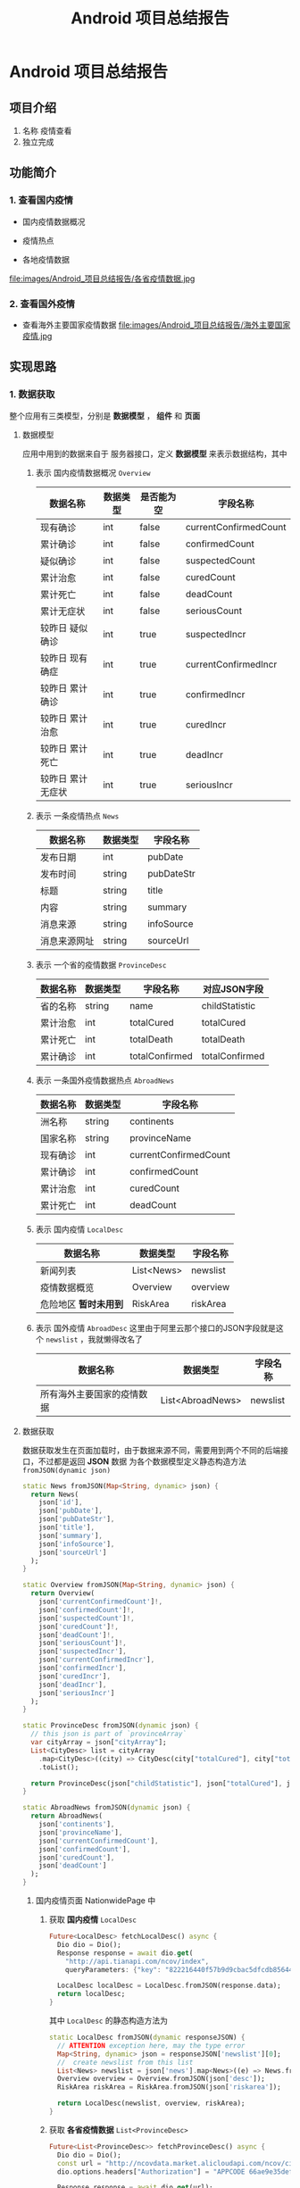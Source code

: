 #+title: Android 项目总结报告

* Android 项目总结报告
** 项目介绍
1. 名称
   疫情查看
2. 独立完成

** 功能简介
*** 1. 查看国内疫情
- 国内疫情数据概况
[[file:images/Android_项目总结报告/国内疫情数据概览.jpg]]
- 疫情热点
[[file:images/Android_项目总结报告/疫情热点.jpg]]
- 各地疫情数据
file:images/Android_项目总结报告/各省疫情数据.jpg
*** 2. 查看国外疫情
- 查看海外主要国家疫情数据
  file:images/Android_项目总结报告/海外主要国家疫情.jpg
** 实现思路
*** 1. 数据获取
整个应用有三类模型，分别是 *数据模型* ， *组件* 和 *页面*
**** 数据模型
应用中用到的数据来自于 服务器接口，定义 *数据模型* 来表示数据结构，其中
# TODO use table
1. 表示 国内疫情数据概况 =Overview=

   | 数据名称          | 数据类型 | 是否能为空 | 字段名称              |
   |-------------------+----------+------------+-----------------------|
   | 现有确诊          | int      | false      | currentConfirmedCount |
   | 累计确诊          | int      | false      | confirmedCount        |
   | 疑似确诊          | int      | false      | suspectedCount        |
   | 累计治愈          | int      | false      | curedCount            |
   | 累计死亡          | int      | false      | deadCount             |
   | 累计无症状        | int      | false      | seriousCount          |
   | 较昨日 疑似确诊   | int      | true       | suspectedIncr         |
   | 较昨日 现有确症   | int      | true       | currentConfirmedIncr  |
   | 较昨日 累计确诊   | int      | true       | confirmedIncr         |
   | 较昨日 累计治愈   | int      | true       | curedIncr             |
   | 较昨日 累计死亡   | int      | true       | deadIncr              |
   | 较昨日 累计无症状 | int      | true       | seriousIncr           |

2. 表示 一条疫情热点 =News=
   | 数据名称     | 数据类型 | 字段名称   |
   |--------------+----------+------------|
   | 发布日期     | int      | pubDate    |
   | 发布时间     | string   | pubDateStr |
   | 标题         | string   | title      |
   | 内容         | string   | summary    |
   | 消息来源     | string   | infoSource |
   | 消息来源网址 | string   | sourceUrl  |
3. 表示 一个省的疫情数据 =ProvinceDesc=
   | 数据名称 | 数据类型 | 字段名称       | 对应JSON字段   |
   |----------+----------+----------------+----------------|
   | 省的名称 | string   | name           | childStatistic |
   | 累计治愈 | int      | totalCured     | totalCured     |
   | 累计死亡 | int      | totalDeath     | totalDeath     |
   | 累计确诊 | int      | totalConfirmed | totalConfirmed |

4. 表示 一条国外疫情数据热点 =AbroadNews=
   | 数据名称 | 数据类型 | 字段名称              |
   |----------+----------+-----------------------|
   | 洲名称   | string   | continents            |
   | 国家名称 | string   | provinceName          |
   | 现有确诊 | int      | currentConfirmedCount |
   | 累计确诊 | int      | confirmedCount        |
   | 累计治愈 | int      | curedCount            |
   | 累计死亡 | int      | deadCount             |

5. 表示 国内疫情 =LocalDesc=
   | 数据名称              | 数据类型   | 字段名称 |
   |-----------------------+------------+----------|
   | 新闻列表              | List<News> | newslist |
   | 疫情数据概览          | Overview   | overview |
   | 危险地区 *暂时未用到* | RiskArea   | riskArea |
6. 表示 国外疫情 =AbroadDesc=
   这里由于阿里云那个接口的JSON字段就是这个 =newslist= ，我就懒得改名了
   | 数据名称                   | 数据类型         | 字段名称 |
   |----------------------------+------------------+----------|
   | 所有海外主要国家的疫情数据 | List<AbroadNews> | newslist |


**** 数据获取
数据获取发生在页面加载时，由于数据来源不同，需要用到两个不同的后端接口，不过都是返回 *JSON* 数据
为各个数据模型定义静态构造方法 =fromJSON(dynamic json)=
#+begin_src dart
  static News fromJSON(Map<String, dynamic> json) {
    return News(
      json['id'],
      json['pubDate'],
      json['pubDateStr'],
      json['title'],
      json['summary'],
      json['infoSource'],
      json['sourceUrl']
    );
  }

  static Overview fromJSON(Map<String, dynamic> json) {
    return Overview(
      json['currentConfirmedCount']!,
      json['confirmedCount']!,
      json['suspectedCount']!,
      json['curedCount']!,
      json['deadCount']!,
      json['seriousCount']!,
      json['suspectedIncr'],
      json['currentConfirmedIncr'],
      json['confirmedIncr'],
      json['curedIncr'],
      json['deadIncr'],
      json['seriousIncr']
    );
  }

  static ProvinceDesc fromJSON(dynamic json) {
    // this json is part of `provinceArray`
    var cityArray = json["cityArray"];
    List<CityDesc> list = cityArray
      .map<CityDesc>((city) => CityDesc(city["totalCured"], city["totalDeath"], city["childStatistic"], city["totalConfirmed"]))
      .toList();

    return ProvinceDesc(json["childStatistic"], json["totalCured"], json["totalDeath"], json["totalConfirmed"], list);
  }

  static AbroadNews fromJSON(dynamic json) {
    return AbroadNews(
      json['continents'],
      json['provinceName'],
      json['currentConfirmedCount'],
      json['confirmedCount'],
      json['curedCount'],
      json['deadCount']
    );
  }
#+end_src

***** 国内疫情页面 NationwidePage 中
1. 获取 *国内疫情* =LocalDesc=
   #+begin_src dart
     Future<LocalDesc> fetchLocalDesc() async {
       Dio dio = Dio();
       Response response = await dio.get(
         "http://api.tianapi.com/ncov/index",
         queryParameters: {"key": "822216440f57b9d9cbac5dfcdb856449"});

       LocalDesc localDesc = LocalDesc.fromJSON(response.data);
       return localDesc;
     }
   #+end_src

   其中 =LocalDesc= 的静态构造方法为
   #+begin_src dart
     static LocalDesc fromJSON(dynamic responseJSON) {
       // ATTENTION exception here, may the type error
       Map<String, dynamic> json = responseJSON['newslist'][0];
       //  create newslist from this list
       List<News> newslist = json['news'].map<News>((e) => News.fromJSON(e)).toList();
       Overview overview = Overview.fromJSON(json['desc']);
       RiskArea riskArea = RiskArea.fromJSON(json['riskarea']);

       return LocalDesc(newslist, overview, riskArea);
     }
   #+end_src

2. 获取 *各省疫情数据* =List<ProvinceDesc>=
   #+begin_src dart
     Future<List<ProvinceDesc>> fetchProvinceDesc() async {
       Dio dio = Dio();
       const url = "http://ncovdata.market.alicloudapi.com/ncov/cityDiseaseInfoWithTrend";
       dio.options.headers["Authorization"] = "APPCODE 66ae9e35defd4088994a8f35372001e6";

       Response response = await dio.get(url);
       return response.data["provinceArray"].map<ProvinceDesc>(ProvinceDesc.fromJSON).toList();
     }

   #+end_src

   
***** 国外疫情页面 AbroadwidePage 中
获取 =AbroadDesc= 
#+begin_src dart
  Future<AbroadDesc> fetchAbroadDesc() async {
    Dio dio = Dio();
    Response response = await dio.get(
      "http://api.tianapi.com/ncovabroad/index",
      queryParameters: {"key": "822216440f57b9d9cbac5dfcdb856449"}
    );

    AbroadDesc abroadDesc = AbroadDesc.fromJSON(response.data);
    return abroadDesc;
  }
#+end_src
*** 2. 组件模型
拥有数据还不够，需要定义组件来显示数据
**** 表示新闻的组件 NewsCard
一条新闻的显示有点特殊，一开始他不会把所有东西展示出来，需要你点击他的标题后，跳转到具体页面查看新闻内容，也就是页面 *NewsFullPage*

组件中包含一个 *News* 数据
#+begin_src dart
  class NewsCard extends StatelessWidget {
    late News news;
    NewsCard(this.news);
  }
#+end_src
通过 *news* 显示其新闻标题
#+begin_src dart
  Widget buildRow(BuildContext context) {
    return SizedBox(
      height: 50,
      child: Row(
        mainAxisAlignment: MainAxisAlignment.spaceBetween,
        children: [
            Text(news.title),
            Icon(Icons.arrow_forward_ios),
        ],
      ),
    );
  }
#+end_src

再将其用按钮组件包裹，使其点击过后跳转到页面 *NewsFullPage* ，用 *news* 构造
#+begin_src dart
  Widget buildButton(BuildContext context) {
    return OutlineButton(
      onPressed: () {
          Navigator.push(
            context,
            MaterialPageRoute(
              builder: (context) => NewsFullPage(news)
            ),
        );
      },
      child: buildRow(context),
    );
  }

#+end_src



**** 表示国内疫情数据概况的组件 OverviewCard
组件中包含数据类型 *Overview*
#+begin_src dart
  class OverviewCard extends StatelessWidget {
    late Overview overview;
    OverviewCard(this.overview);
  }
#+end_src
在获取 *Overview* 数据时，我们发现一些 *较昨日* 的数据是没有的，因为相关数据还没有发布，这类数据不为空时需要显示，
为此这里有两种显示方法，
1. 相关数据为空时
   调用函数 =buildOne=
   #+begin_src dart
     Widget buildOne(BuildContext context, String field, int count, Color color) {
       return Column(
         children: [
           Text(count.toString(), style: TextStyle(fontSize: 30, fontWeight: FontWeight.w800, color: color),),
           Text(field, style: TextStyle(color: Colors.black, fontWeight: FontWeight.w800),)
         ],
       );
     }
   #+end_src

   构建组件列表
   #+begin_src dart
     widgets = [
       buildOne(context, '现存确诊', overview.currentConfirmedCount, Colors.red),
       buildOne(context, '境外输入', overview.suspectedCount, Colors.orange),
       buildOne(context, '现存无症状', overview.seriousCount, Colors.brown),
       buildOne(context, '累计确诊', overview.confirmedCount, Colors.red),
       buildOne(context, '累计死亡', overview.deadCount, Colors.blueGrey),
       buildOne(context, '累计确诊', overview.curedCount, Colors.green),
     ];

   #+end_src
2. 相关数据不为空时
   调用函数 =buildOneWithIncr=
   #+begin_src dart
     Widget buildOneWithIncr(BuildContext context, String field, int count, int incr, Color color) {
       var text = Text.rich(TextSpan(
           children: [
             TextSpan(
               text: "较昨日",
               style: TextStyle(color: Colors.black, fontSize: 14, fontWeight: FontWeight.w500)
             ),

             TextSpan(
               text: incr > 0 ? "+" + incr.toString() : incr.toString(),
               style: TextStyle(color: color, fontSize: 14, fontWeight: FontWeight.w500)
             )
           ]
       ));

       return Column(
         children: [
           text,
           buildOne(context, field, count, color)
         ],
       );

     }
   #+end_src
   构造组件列表
   #+begin_src dart
     widgets = [
       buildOneWithIncr(context, '现存确诊', overview.currentConfirmedCount, overview.currentConfirmedIncr!, Colors.red),
       buildOneWithIncr(context, '境外输入', overview.suspectedCount, overview.suspectedIncr!, Colors.orange),
       buildOneWithIncr(context, '现存无症状', overview.seriousCount, overview.seriousIncr!, Colors.brown),
       buildOneWithIncr(context, '累计确诊', overview.confirmedCount, overview.confirmedIncr!, Colors.red),
       buildOneWithIncr(context, '累计死亡', overview.deadCount, overview.deadIncr!, Colors.blueGrey),
       buildOneWithIncr(context, '累计确诊', overview.curedCount, overview.curedIncr!, Colors.green),
     ];

   #+end_src

构造完成后，将组件列表以网格的形式显示，并将此用 =Padding= 包裹，另外由于网格组件的高度没有限制，用 =ConstrainedBox= 限制整个组件高度
#+begin_src dart
  @override
  Widget build(BuildContext context) {
    return ConstrainedBox(
      constraints: BoxConstraints(
        maxHeight: 240
      ),
      child: Center(
        child: Padding(
          padding: EdgeInsets.all(10),
          child: buildGrid(context),
        )
      )
    );
  }

  Widget buildGrid(BuildContext context) {
    List<Widget> widgets = [];
    if(overview.confirmedIncr == null) {
      widgets = [
        buildOne(context, '现存确诊', overview.currentConfirmedCount, Colors.red),
        buildOne(context, '境外输入', overview.suspectedCount, Colors.orange),
        buildOne(context, '现存无症状', overview.seriousCount, Colors.brown),
        buildOne(context, '累计确诊', overview.confirmedCount, Colors.red),
        buildOne(context, '累计死亡', overview.deadCount, Colors.blueGrey),
        buildOne(context, '累计确诊', overview.curedCount, Colors.green),
      ];
    } else {
      widgets = [
        buildOneWithIncr(context, '现存确诊', overview.currentConfirmedCount, overview.currentConfirmedIncr!, Colors.red),
        buildOneWithIncr(context, '境外输入', overview.suspectedCount, overview.suspectedIncr!, Colors.orange),
        buildOneWithIncr(context, '现存无症状', overview.seriousCount, overview.seriousIncr!, Colors.brown),
        buildOneWithIncr(context, '累计确诊', overview.confirmedCount, overview.confirmedIncr!, Colors.red),
        buildOneWithIncr(context, '累计死亡', overview.deadCount, overview.deadIncr!, Colors.blueGrey),
        buildOneWithIncr(context, '累计确诊', overview.curedCount, overview.curedIncr!, Colors.green),
      ];
    }


    return GridView.count(
      crossAxisCount: 3,
      children: widgets,
    );
  }


#+end_src

**** 表示各地疫情数据的组件 ProvinceDescTable
组件中包含一个 =List<ProvinceDesc> provinceDescList= 数据，通过他用一个数据表格 =DataTable= 显示每一个省的疫情数据
其中数据列有
#+begin_src dart
  columns: [
    DataColumn(label: Text('地区')),
    DataColumn(label: Text('累计确诊'), numeric: true),
    DataColumn(label: Text('死亡'), numeric: true),
    DataColumn(label: Text('治愈'), numeric: true)
  ],
#+end_src

每一行都是一个省的数据，这里用 =map= 函数式构造
#+begin_src dart
  rows: provinceDescList.map((province) => DataRow(cells: [
        DataCell(Text(province.name, softWrap: true,)),
        DataCell(Text(province.totalConfirmed.toString())),
        DataCell(Text(province.totalDeath.toString())),
        DataCell(Text(province.totalCured.toString()))
  ])).toList(),

#+end_src

这样表格就搭建好了
#+begin_src dart
  Widget buildTable(BuildContext context) {
    // TODO: implement build
    return DataTable(
      headingTextStyle: TextStyle(fontWeight: FontWeight.w800, fontSize: 16, color: Colors.black),
      headingRowHeight: 50,
      columns: [
        DataColumn(label: Text('地区')),
        DataColumn(label: Text('累计确诊'), numeric: true),
        DataColumn(label: Text('死亡'), numeric: true),
        DataColumn(label: Text('治愈'), numeric: true)
      ],

      rows: provinceDescList.map((province) => DataRow(cells: [
            DataCell(Text(province.name, softWrap: true,)),
            DataCell(Text(province.totalConfirmed.toString())),
            DataCell(Text(province.totalDeath.toString())),
            DataCell(Text(province.totalCured.toString()))
      ])).toList(),
    );
  }

#+end_src

另外组件显示的时候发现数据太多，页面内容溢出，这里用嵌套的两个 =SingleChildScrollView= 包裹表格，使其能够上下左右拖动
#+begin_src dart
  @override
  Widget build(BuildContext context) {
    return SingleChildScrollView(
      scrollDirection: Axis.vertical,
      child: SingleChildScrollView(
        scrollDirection: Axis.horizontal,
        child: buildTable(context),
      )
    );
  }

#+end_src


**** 表示海外主要国家疫情数据的组件 AbroadDescTable
同上，类似的方法搭建表格
#+begin_src dart
  class AbroadDescTable extends StatelessWidget {
    late AbroadDesc abroadDesc;
    AbroadDescTable(this.abroadDesc);


    @override
    Widget build(BuildContext context) {
      return SingleChildScrollView(
        scrollDirection: Axis.vertical,
        child: SingleChildScrollView(
          scrollDirection: Axis.horizontal,
          child: buildTable(context),
        )
      );
    }

    Widget buildTable(BuildContext context) {
      var tableItems = abroadDesc.newslist;
      return DataTable(
        headingRowHeight: 50,
        headingTextStyle: TextStyle(fontWeight: FontWeight.w800, fontSize: 16, color: Colors.black),
        columns: [
          DataColumn(label: Text('地区')),
          DataColumn(label: Text('累计确诊'), numeric: true),
          DataColumn(label: Text('累计死亡'), numeric: true),
          DataColumn(label: Text('死亡率'), numeric: true)
        ],
        rows: tableItems.map((item) => DataRow(cells: [
              DataCell(Text(item.provinceName, softWrap: true,)),
              DataCell(Text(item.confirmedCount.toString(), textAlign: TextAlign.right,)),
              DataCell(Text(item.deadCount.toString(), textAlign: TextAlign.right,)),
              DataCell(Text(((item.deadCount / item.confirmedCount) * 100)
                  .toStringAsFixed(2) + "%", textAlign: TextAlign.right,)),
        ])).toList(),

      );
    }

  }
#+end_src


*** 3. 页面
**** 页面概览
应用中一共两个主页面
- =NationwidePage= 国内疫情页面
- =AbroadwidePage= 国外疫情页面

由于点击新闻要查看完整内容，将所有新闻组件 =NewsCard= 组织在一起，构成小组件 =NewsShortcutPage=
又将新闻的标题，内容，发布时间的字段在 =NewsFullPage= 中显示
**** 页面加载时
数据的请求我放在了页面加载的时候，加载数据时产生了 =Future= ，将其传递给 =FutureBuilder= 组件，构建页面内容
如果数据还在请求中，返回 =Circularprogressindicator= 表示数据仍在加载中

**** 构建全国疫情界面 NationwidePage
由于获取数据用到两个不同的后端接口，这里将 *疫情数据概览* 和 *疫情热点* 合在一起构建，
#+begin_src dart
  Widget buildFutureLocalDesc(BuildContext context) {
    final padding = EdgeInsets.only(left: 10, top: 10);
    final title1 = Container(
      padding: padding,
      child: Text("国内疫情数据", style: TextStyle(fontSize: 30, fontWeight: FontWeight.w900, color: Colors.blue),),
    );

    final title2 = Container(
      padding: padding,
      child: Text("疫情热点", style: TextStyle(fontSize: 30, fontWeight: FontWeight.w900, color: Colors.red),),
    );


    return FutureBuilder(
      future: fetchLocalDesc(),
      builder: (context, AsyncSnapshot snapshot) {
        List<Widget> firstchildren = [];
        List<Widget> secondchildren = [];

        if(snapshot.hasData && snapshot.data != null) {
          LocalDesc localDesc = snapshot.data;
          firstchildren = [title1, OverviewCard(localDesc.overview)];
          secondchildren = [title2, NewsShortcutPage(localDesc.newslist)];
        } else {
          firstchildren = [title1, CircularProgressIndicator()];
          secondchildren = [title2, CircularProgressIndicator()];
        }

        return Column(
          children: [
            Column(
              crossAxisAlignment: CrossAxisAlignment.start,
              children: firstchildren,
            ),

            Column(
              crossAxisAlignment: CrossAxisAlignment.start,
              children: secondchildren,
            )
          ],
        );
      }
    );
  }

#+end_src

再将 *各省疫情数据* 独自构建
#+begin_src dart
  Widget buildFutureProvinceDesc(BuildContext context) {
    final title = Container(
      padding: EdgeInsets.only(left: 10, top: 10),
      child: Text("各地疫情数据", style: TextStyle(fontSize: 30, fontWeight: FontWeight.w900, color: Colors.grey),),
    );

    return FutureBuilder(
      future: fetchProvinceDesc(),
      builder: (context, AsyncSnapshot snapshot) {
        if(snapshot.hasData && snapshot.data != null) {
          List<ProvinceDesc> provinceDescList = snapshot.data;
          return Column(
            crossAxisAlignment: CrossAxisAlignment.start,
            children: [
              title,
              ProvinceDescTable(provinceDescList)
            ],
          );

        } else {
          return Column(
            crossAxisAlignment: CrossAxisAlignment.start,
            children: [
              title,
              CircularProgressIndicator()
            ],
          );

        }
      },
    );
  }
#+end_src
最后引入 =SingleChildscrollview= 添加滚动功能，并防止页面溢出
#+begin_src dart
  @override
  Widget build(BuildContext context) {

    // TODO: implement build
    return SingleChildScrollView(
      child: Column(
        children: [
          buildFutureLocalDesc(context),
          buildFutureProvinceDesc(context)
        ],
      ),
    );
  }

#+end_src

**** 构建国外疫情界面 AbroadWidePage
同上，只不过构建过程比较简单
#+begin_src dart
  class AbroadwidePage extends StatelessWidget {
    @override
    Widget build(BuildContext context) {
      // TODO: implement build
      return FutureBuilder(
        future: fetchAbroadDesc(),
        builder: (context, AsyncSnapshot snapshot) {
          if(snapshot.hasData && snapshot.data != null) {
            AbroadDesc abroadDesc = snapshot.data;
            return AbroadDescTable(abroadDesc);
          } else {
            return CircularProgressIndicator();
          }
        }
      );
    }

#+end_src

** 项目心得
真他娘的累，还好用的 *Flutter* ，这要用 *Android* 会伤到前列腺
这里还是有几点遗憾没有解决
1. 风险地区的没有显示
   由于编程能力有限，地区的名称比较详细，有省到市，到区，到小区，我懒得把同一省的地区归纳到一起
   所以这个功能就懒得做了
2. 省的疫情数据显示了，市的没有
   在 =ProvinceDescTable= 中，每一行的省字段可以点击扩展，然后看到所管辖的市的疫情数据，在 =Flutter= 中
   我还没有调试好这个组件，所以先废弃
